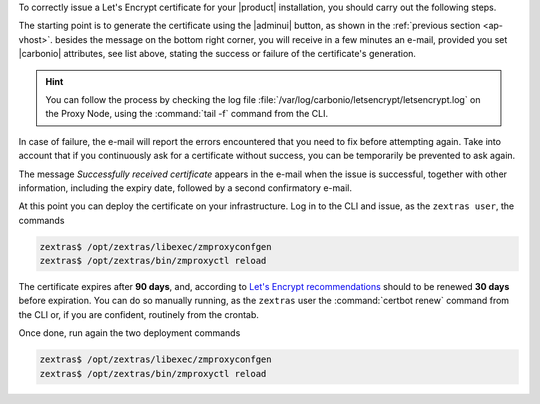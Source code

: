 
.. card:: Let's Encrypt Requirements

   Before attempting to ask for a Let's Encrypt certificate, make sure
   that:

   #. **Public Service Protocol** and **Public Service Host Name** are
      correctly set in the |adminui|'s :menuselection:`Domain -->
      General Settings`

   #. There is a Virtual Host correctly configured for the domain you
      want the certificate

   #. **A**, **AAAA**, and **CNAME** records are configured in the
      domain's DNS configuration

   #. The domain has a valid |fqdn| that can be resolved from anywhere
      (i.e., the domain must be publicly accessible)

   #. The Proxy Nodes are reachable from the Internet on port **80
      (http)**. In case the proxy can not be directly reached, you
      must add some forwarding rules.

   #. You run all command in this section as the ``zextras`` user
      
   #. The ``zimbraReverseProxyMailMode`` attribute is to be set to
      *redirect* at global level. You can verify if this is the case
      with command
   
      .. code:: console

         zextras$ carbonio prov gacf zimbraReverseProxyMailMode
         
      If the output is not *redirect*, you can set it with

      .. code:: console

         zextras$ carbonio prov mcf zimbraReverseProxyMailMode redirect

   #. The same attribute is unset on the Proxy Nodes
      
      .. code:: console

         zextras$ carbonio prov ms $(zmhostname) zimbraReverseProxyMailMode ""

   #. (Optional) To receive e-mail responses from Let's Encrypt,
      |carbonio| attributes ``carbonioNotificationRecipients`` and
      ``carbonioNotificationFrom`` are defined at global level.

   .. hint:: If you have more than one Proxy Node, execute the
      commands on **each Proxy Node**.

   Once done, execute the following commands to pick up the changes on
   the Proxy Node

   .. code:: console
   
      zextras$ /opt/zextras/libexec/zmproxyconfgen
      zextras$ zmproxyctl restart

To correctly issue a Let's Encrypt certificate for your |product|
installation, you should carry out the following steps.

The starting point is to generate the certificate using the |adminui|
button, as shown in the :ref:`previous section <ap-vhost>`. besides
the message on the bottom right corner, you will receive in a few
minutes an e-mail, provided you set |carbonio| attributes, see list
above, stating the success or failure of the certificate's generation.

.. hint:: You can follow the process by checking the log file
   :file:`/var/log/carbonio/letsencrypt/letsencrypt.log` on the Proxy
   Node, using the :command:`tail -f` command from the CLI.

In case of failure, the e-mail will report the errors encountered that
you need to fix before attempting again. Take into account that if you
continuously ask for a certificate without success, you can be
temporarily be prevented to ask again.

The message *Successfully received certificate* appears in the e-mail
when the issue is successful, together with other information,
including the expiry date, followed by a second confirmatory e-mail.

At this point you can deploy the certificate on your
infrastructure. Log in to the CLI and issue, as the ``zextras user``, the
commands

.. code:: console

   zextras$ /opt/zextras/libexec/zmproxyconfgen
   zextras$ /opt/zextras/bin/zmproxyctl reload

The certificate expires after **90 days**, and, according to `Let's
Encrypt recommendations
<https://letsencrypt.org/docs/integration-guide/#when-to-renew>`_
should to be renewed **30 days** before expiration. You can do so
manually running, as the ``zextras`` user the :command:`certbot renew`
command from the CLI or, if you are confident, routinely from the
crontab.

Once done, run again the two deployment commands

.. code:: console

   zextras$ /opt/zextras/libexec/zmproxyconfgen
   zextras$ /opt/zextras/bin/zmproxyctl reload
